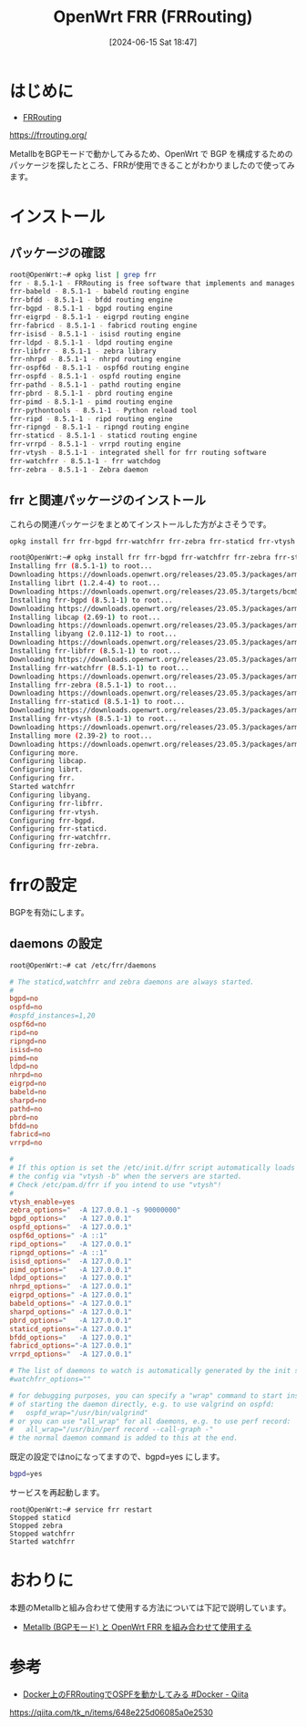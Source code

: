#+BLOG: wurly-blog
#+POSTID: 1383
#+ORG2BLOG:
#+DATE: [2024-06-15 Sat 18:47]
#+OPTIONS: toc:nil num:nil todo:nil pri:nil tags:nil ^:nil
#+CATEGORY: OpenWrt
#+TAGS: 
#+DESCRIPTION:
#+TITLE: OpenWrt FRR (FRRouting)

* はじめに

 - [[https://frrouting.org/][FRRouting]]
https://frrouting.org/

MetallbをBGPモードで動かしてみるため、OpenWrt で BGP を構成するためのパッケージを探したところ、FRRが使用できることがわかりましたので使ってみます。

* インストール

** パッケージの確認

#+begin_src bash
root@OpenWrt:~# opkg list | grep frr
frr - 8.5.1-1 - FRRouting is free software that implements and manages various IPv4 and IPv6 routing protocols.  Currently FRRouting supports BGP4, BGP4+, OSPFv2, OSPFv3, RIPv1, RIPv2, RIPng, IS-IS, PIM-SM/MSDP, LDP, VRRP and Babel as well as very early support for EIGRP and NHRP.
frr-babeld - 8.5.1-1 - babeld routing engine
frr-bfdd - 8.5.1-1 - bfdd routing engine
frr-bgpd - 8.5.1-1 - bgpd routing engine
frr-eigrpd - 8.5.1-1 - eigrpd routing engine
frr-fabricd - 8.5.1-1 - fabricd routing engine
frr-isisd - 8.5.1-1 - isisd routing engine
frr-ldpd - 8.5.1-1 - ldpd routing engine
frr-libfrr - 8.5.1-1 - zebra library
frr-nhrpd - 8.5.1-1 - nhrpd routing engine
frr-ospf6d - 8.5.1-1 - ospf6d routing engine
frr-ospfd - 8.5.1-1 - ospfd routing engine
frr-pathd - 8.5.1-1 - pathd routing engine
frr-pbrd - 8.5.1-1 - pbrd routing engine
frr-pimd - 8.5.1-1 - pimd routing engine
frr-pythontools - 8.5.1-1 - Python reload tool
frr-ripd - 8.5.1-1 - ripd routing engine
frr-ripngd - 8.5.1-1 - ripngd routing engine
frr-staticd - 8.5.1-1 - staticd routing engine
frr-vrrpd - 8.5.1-1 - vrrpd routing engine
frr-vtysh - 8.5.1-1 - integrated shell for frr routing software
frr-watchfrr - 8.5.1-1 - frr watchdog
frr-zebra - 8.5.1-1 - Zebra daemon
#+end_src

** frr と関連パッケージのインストール

これらの関連パッケージをまとめてインストールした方がよさそうです。

#+begin_src bash
opkg install frr frr-bgpd frr-watchfrr frr-zebra frr-staticd frr-vtysh
#+end_src

#+begin_src bash
root@OpenWrt:~# opkg install frr frr-bgpd frr-watchfrr frr-zebra frr-staticd frr-vtysh
Installing frr (8.5.1-1) to root...
Downloading https://downloads.openwrt.org/releases/23.05.3/packages/arm_cortex-a9/packages/frr_8.5.1-1_arm_cortex-a9.ipk
Installing librt (1.2.4-4) to root...
Downloading https://downloads.openwrt.org/releases/23.05.3/targets/bcm53xx/generic/packages/librt_1.2.4-4_arm_cortex-a9.ipk
Installing frr-bgpd (8.5.1-1) to root...
Downloading https://downloads.openwrt.org/releases/23.05.3/packages/arm_cortex-a9/packages/frr-bgpd_8.5.1-1_arm_cortex-a9.ipk
Installing libcap (2.69-1) to root...
Downloading https://downloads.openwrt.org/releases/23.05.3/packages/arm_cortex-a9/base/libcap_2.69-1_arm_cortex-a9.ipk
Installing libyang (2.0.112-1) to root...
Downloading https://downloads.openwrt.org/releases/23.05.3/packages/arm_cortex-a9/packages/libyang_2.0.112-1_arm_cortex-a9.ipk
Installing frr-libfrr (8.5.1-1) to root...
Downloading https://downloads.openwrt.org/releases/23.05.3/packages/arm_cortex-a9/packages/frr-libfrr_8.5.1-1_arm_cortex-a9.ipk
Installing frr-watchfrr (8.5.1-1) to root...
Downloading https://downloads.openwrt.org/releases/23.05.3/packages/arm_cortex-a9/packages/frr-watchfrr_8.5.1-1_arm_cortex-a9.ipk
Installing frr-zebra (8.5.1-1) to root...
Downloading https://downloads.openwrt.org/releases/23.05.3/packages/arm_cortex-a9/packages/frr-zebra_8.5.1-1_arm_cortex-a9.ipk
Installing frr-staticd (8.5.1-1) to root...
Downloading https://downloads.openwrt.org/releases/23.05.3/packages/arm_cortex-a9/packages/frr-staticd_8.5.1-1_arm_cortex-a9.ipk
Installing frr-vtysh (8.5.1-1) to root...
Downloading https://downloads.openwrt.org/releases/23.05.3/packages/arm_cortex-a9/packages/frr-vtysh_8.5.1-1_arm_cortex-a9.ipk
Installing more (2.39-2) to root...
Downloading https://downloads.openwrt.org/releases/23.05.3/packages/arm_cortex-a9/base/more_2.39-2_arm_cortex-a9.ipk
Configuring more.
Configuring libcap.
Configuring librt.
Configuring frr.
Started watchfrr
Configuring libyang.
Configuring frr-libfrr.
Configuring frr-vtysh.
Configuring frr-bgpd.
Configuring frr-staticd.
Configuring frr-watchfrr.
Configuring frr-zebra.
#+end_src

* frrの設定

BGPを有効にします。

** daemons の設定

#+begin_src bash
root@OpenWrt:~# cat /etc/frr/daemons 
#+end_src

#+begin_src conf
# The staticd,watchfrr and zebra daemons are always started.
#
bgpd=no
ospfd=no
#ospfd_instances=1,20
ospf6d=no
ripd=no
ripngd=no
isisd=no
pimd=no
ldpd=no
nhrpd=no
eigrpd=no
babeld=no
sharpd=no
pathd=no
pbrd=no
bfdd=no
fabricd=no
vrrpd=no

#
# If this option is set the /etc/init.d/frr script automatically loads
# the config via "vtysh -b" when the servers are started.
# Check /etc/pam.d/frr if you intend to use "vtysh"!
#
vtysh_enable=yes
zebra_options="  -A 127.0.0.1 -s 90000000"
bgpd_options="   -A 127.0.0.1"
ospfd_options="  -A 127.0.0.1"
ospf6d_options=" -A ::1"
ripd_options="   -A 127.0.0.1"
ripngd_options=" -A ::1"
isisd_options="  -A 127.0.0.1"
pimd_options="   -A 127.0.0.1"
ldpd_options="   -A 127.0.0.1"
nhrpd_options="  -A 127.0.0.1"
eigrpd_options=" -A 127.0.0.1"
babeld_options=" -A 127.0.0.1"
sharpd_options=" -A 127.0.0.1"
pbrd_options="   -A 127.0.0.1"
staticd_options="-A 127.0.0.1"
bfdd_options="   -A 127.0.0.1"
fabricd_options="-A 127.0.0.1"
vrrpd_options="  -A 127.0.0.1"

# The list of daemons to watch is automatically generated by the init script.
#watchfrr_options=""

# for debugging purposes, you can specify a "wrap" command to start instead
# of starting the daemon directly, e.g. to use valgrind on ospfd:
#   ospfd_wrap="/usr/bin/valgrind"
# or you can use "all_wrap" for all daemons, e.g. to use perf record:
#   all_wrap="/usr/bin/perf record --call-graph -"
# the normal daemon command is added to this at the end.
#+end_src

既定の設定ではnoになってますので、bgpd=yes にします。

#+begin_src bash
bgpd=yes
#+end_src

サービスを再起動します。

#+begin_src 
root@OpenWrt:~# service frr restart
Stopped staticd
Stopped zebra
Stopped watchfrr
Started watchfrr
#+end_src

* おわりに

本題のMetallbと組み合わせて使用する方法については下記で説明しています。

 - [[./?p=1378][Metallb (BGPモード) と OpenWrt FRR を組み合わせて使用する]]

* 参考
 - [[https://qiita.com/tk_n/items/648e225d06085a0e2530][Docker上のFRRoutingでOSPFを動かしてみる #Docker - Qiita]]
https://qiita.com/tk_n/items/648e225d06085a0e2530
